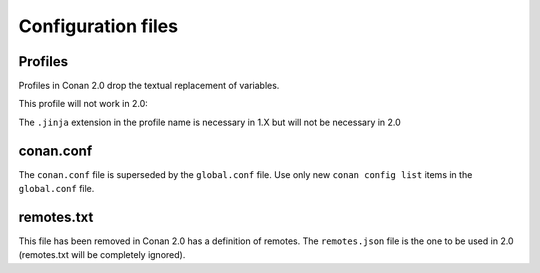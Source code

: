 Configuration files
-------------------


Profiles
========

Profiles in Conan 2.0 drop the textual replacement of variables.

This profile will not work in 2.0:

.. code-block:: text
    :caption: profile

    MYVAR = FreeBSD
    [settings]
    os = $MYVAR


.. code-block:: text
    :caption: profile.jinja

    {% set a = "FreeBSD" %}
    [settings]
    os = {{ a }}


The ``.jinja`` extension in the profile name is necessary in 1.X but will not be necessary in 2.0



conan.conf
==========

The ``conan.conf`` file is superseded by the ``global.conf`` file. Use only new ``conan config list``
items in the ``global.conf`` file.

remotes.txt
===========

This file has been removed in Conan 2.0 has a definition of remotes. The ``remotes.json`` file is the
one to be used in 2.0 (remotes.txt will be completely ignored).
